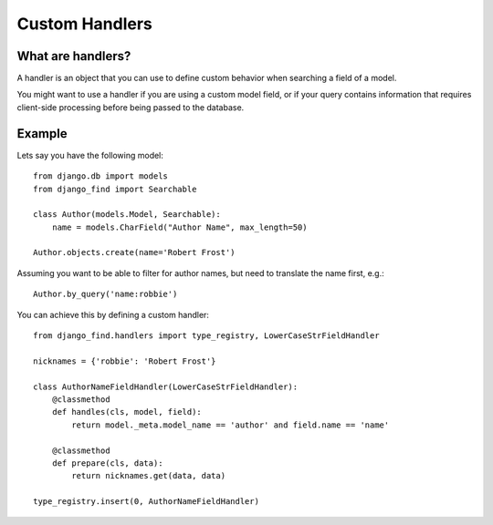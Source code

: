 Custom Handlers
===============

What are handlers?
------------------

A handler is an object that you can use to define custom
behavior when searching a field of a model.

You might want to use a handler if you are using a custom
model field, or if your query contains information that
requires client-side processing before being passed to
the database.

Example
-------

Lets say you have the following model::

    from django.db import models
    from django_find import Searchable

    class Author(models.Model, Searchable):
        name = models.CharField("Author Name", max_length=50)

    Author.objects.create(name='Robert Frost')

Assuming you want to be able to filter for author names, but need
to translate the name first, e.g.::

    Author.by_query('name:robbie')

You can achieve this by defining a custom handler::

    from django_find.handlers import type_registry, LowerCaseStrFieldHandler

    nicknames = {'robbie': 'Robert Frost'}

    class AuthorNameFieldHandler(LowerCaseStrFieldHandler):
        @classmethod
        def handles(cls, model, field):
            return model._meta.model_name == 'author' and field.name == 'name'

        @classmethod
        def prepare(cls, data):
            return nicknames.get(data, data)

    type_registry.insert(0, AuthorNameFieldHandler)
